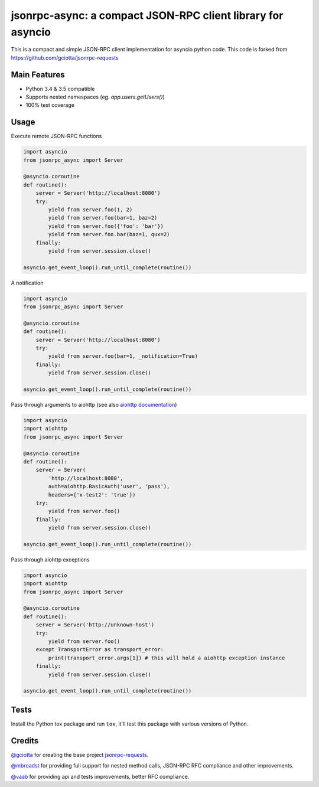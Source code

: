 jsonrpc-async: a compact JSON-RPC client library for asyncio
=======================================================================================================

.. image:: https://travis-ci.org/armills/jsonrpc-async.svg
    :target: https://travis-ci.org/armills/jsonrpc-async
.. image:: https://coveralls.io/repos/armills/jsonrpc-async/badge.svg
    :target: https://coveralls.io/r/armills/jsonrpc-async

This is a compact and simple JSON-RPC client implementation for asyncio python code. This code is forked from https://github.com/gciotta/jsonrpc-requests

Main Features
-------------

* Python 3.4 & 3.5 compatible
* Supports nested namespaces (eg. `app.users.getUsers()`)
* 100% test coverage

Usage
-----
Execute remote JSON-RPC functions

.. code-block:: python

    import asyncio
    from jsonrpc_async import Server

    @asyncio.coroutine
    def routine():
        server = Server('http://localhost:8080')
        try:
            yield from server.foo(1, 2)
            yield from server.foo(bar=1, baz=2)
            yield from server.foo({'foo': 'bar'})
            yield from server.foo.bar(baz=1, qux=2)
        finally:
            yield from server.session.close()

    asyncio.get_event_loop().run_until_complete(routine())

A notification

.. code-block:: python

    import asyncio
    from jsonrpc_async import Server

    @asyncio.coroutine
    def routine():
        server = Server('http://localhost:8080')
        try:
            yield from server.foo(bar=1, _notification=True)
        finally:
            yield from server.session.close()

    asyncio.get_event_loop().run_until_complete(routine())

Pass through arguments to aiohttp (see also `aiohttp  documentation <http://aiohttp.readthedocs.io/en/stable/client_reference.html#aiohttp.ClientSession.request>`_)

.. code-block:: python

    import asyncio
    import aiohttp
    from jsonrpc_async import Server

    @asyncio.coroutine
    def routine():
        server = Server(
            'http://localhost:8080',
            auth=aiohttp.BasicAuth('user', 'pass'),
            headers={'x-test2': 'true'})
        try:
            yield from server.foo()
        finally:
            yield from server.session.close()

    asyncio.get_event_loop().run_until_complete(routine())

Pass through aiohttp exceptions

.. code-block:: python

    import asyncio
    import aiohttp
    from jsonrpc_async import Server

    @asyncio.coroutine
    def routine():
        server = Server('http://unknown-host')
        try:
            yield from server.foo()
        except TransportError as transport_error:
            print(transport_error.args[1]) # this will hold a aiohttp exception instance
        finally:
            yield from server.session.close()

    asyncio.get_event_loop().run_until_complete(routine())

Tests
-----
Install the Python tox package and run ``tox``, it'll test this package with various versions of Python.

Credits
-------
`@gciotta <https://github.com/gciotta>`_ for creating the base project `jsonrpc-requests <https://github.com/gciotta/jsonrpc-requests>`_.

`@mbroadst <https://github.com/mbroadst>`_ for providing full support for nested method calls, JSON-RPC RFC
compliance and other improvements.

`@vaab <https://github.com/vaab>`_ for providing api and tests improvements, better RFC compliance.
